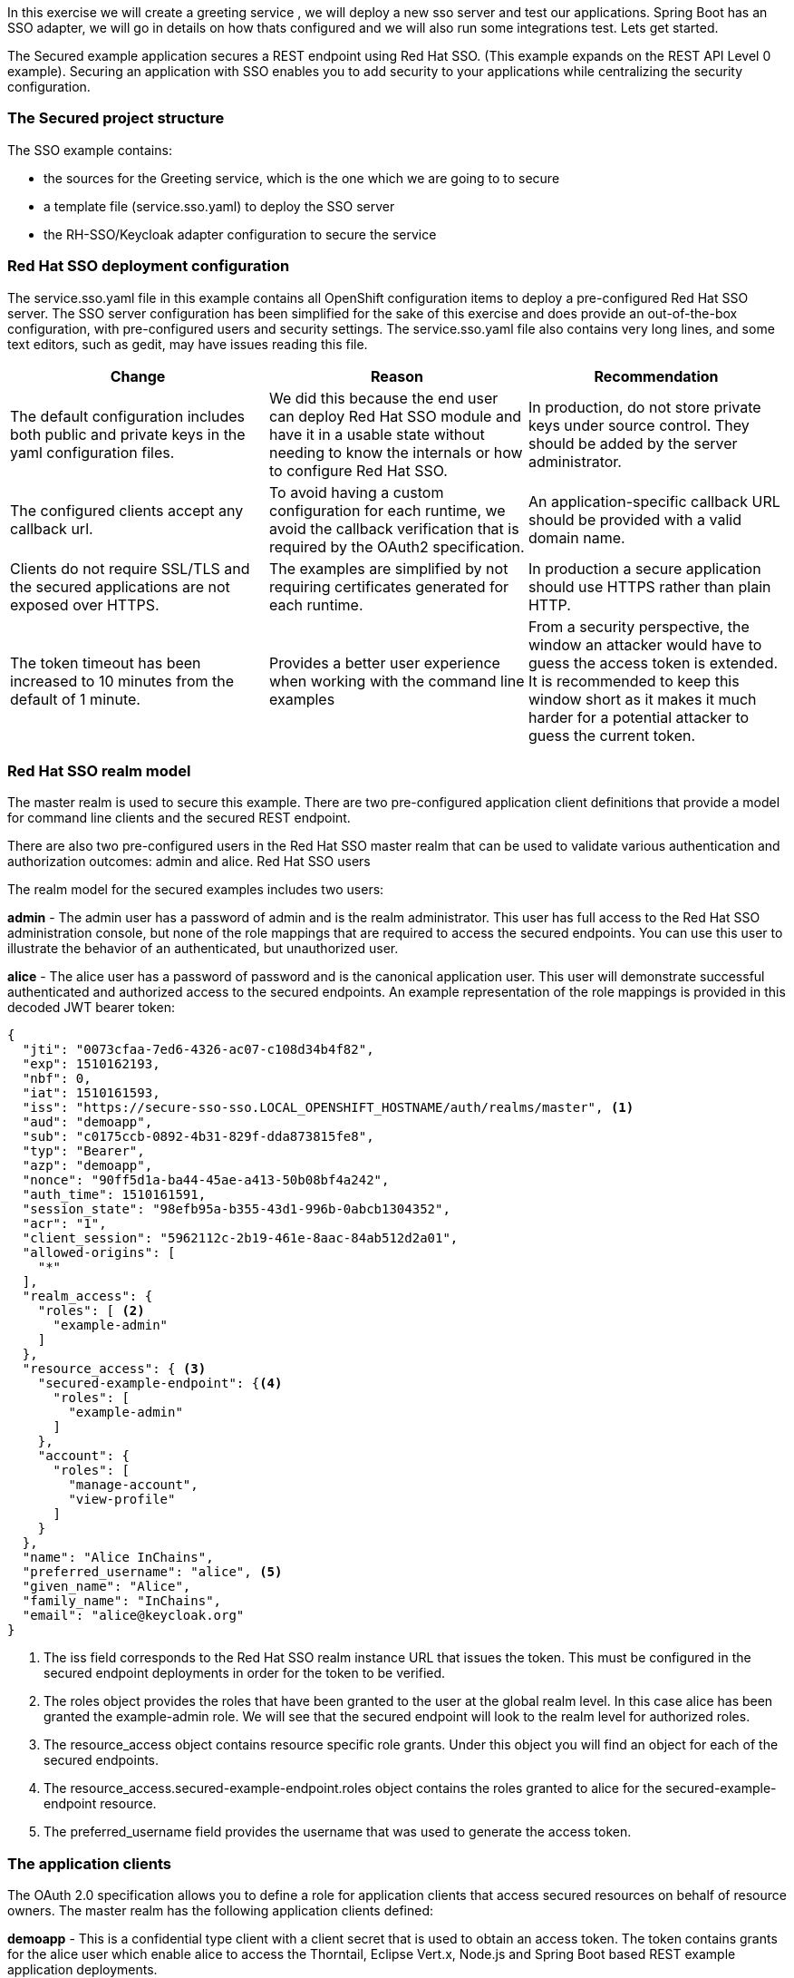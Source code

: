 In this exercise we will create a greeting service , we will deploy a new sso server and test our applications. 
Spring Boot has an SSO adapter, we will go in details on how thats configured and we will also run some integrations test. 
Lets get started. 

The Secured example application secures a REST endpoint using Red Hat SSO. (This example expands on the REST API Level 0 example).
Securing an application with SSO enables you to add security to your applications while centralizing the security configuration.

=== The Secured project structure

The SSO example contains:

- the sources for the Greeting service, which is the one which we are going to to secure

- a template file (service.sso.yaml) to deploy the SSO server

- the RH-SSO/Keycloak adapter configuration to secure the service

=== Red Hat SSO deployment configuration
The service.sso.yaml file in this example contains all OpenShift configuration items to deploy a pre-configured Red Hat SSO server. The SSO server configuration has been simplified for the sake of this exercise and does provide an out-of-the-box configuration, with pre-configured users and security settings. The service.sso.yaml file also contains very long lines, and some text editors, such as gedit, may have issues reading this file.

[options="header,footer"]
|=======================
|Change|Reason      |Recommendation
|The default configuration includes both public and private keys in the yaml configuration files.    |We did this because the end user can deploy Red Hat SSO module and have it in a usable state without needing to know the internals or how to configure Red Hat SSO.     |In production, do not store private keys under source control. They should be added by the server administrator.
|The configured clients accept any callback url.    |To avoid having a custom configuration for each runtime, we avoid the callback verification that is required by the OAuth2 specification.    |An application-specific callback URL should be provided with a valid domain name.
|Clients do not require SSL/TLS and the secured applications are not exposed over HTTPS.    |The examples are simplified by not requiring certificates generated for each runtime.     |In production a secure application should use HTTPS rather than plain HTTP.
|The token timeout has been increased to 10 minutes from the default of 1 minute.    |Provides a better user experience when working with the command line examples|From a security perspective, the window an attacker would have to guess the access token is extended. It is recommended to keep this window short as it makes it much harder for a potential attacker to guess the current token.
|=======================

=== Red Hat SSO realm model

The master realm is used to secure this example. There are two pre-configured application client definitions that provide a model for command line clients and the secured REST endpoint.

There are also two pre-configured users in the Red Hat SSO master realm that can be used to validate various authentication and authorization outcomes: admin and alice.
Red Hat SSO users

The realm model for the secured examples includes two users:

*admin*
- The admin user has a password of admin and is the realm administrator. This user has full access to the Red Hat SSO administration console, but none of the role mappings that are required to access the secured endpoints. You can use this user to illustrate the behavior of an authenticated, but unauthorized user.

*alice*
- The alice user has a password of password and is the canonical application user. This user will demonstrate successful authenticated and authorized access to the secured endpoints. An example representation of the role mappings is provided in this decoded JWT bearer token:

[source, bash]
----

{
  "jti": "0073cfaa-7ed6-4326-ac07-c108d34b4f82",
  "exp": 1510162193,
  "nbf": 0,
  "iat": 1510161593,
  "iss": "https://secure-sso-sso.LOCAL_OPENSHIFT_HOSTNAME/auth/realms/master", <1>
  "aud": "demoapp",
  "sub": "c0175ccb-0892-4b31-829f-dda873815fe8",
  "typ": "Bearer",
  "azp": "demoapp",
  "nonce": "90ff5d1a-ba44-45ae-a413-50b08bf4a242",
  "auth_time": 1510161591,
  "session_state": "98efb95a-b355-43d1-996b-0abcb1304352",
  "acr": "1",
  "client_session": "5962112c-2b19-461e-8aac-84ab512d2a01",
  "allowed-origins": [
    "*"
  ],
  "realm_access": {
    "roles": [ <2> 
      "example-admin"
    ]
  },
  "resource_access": { <3>
    "secured-example-endpoint": {<4>
      "roles": [
        "example-admin" 
      ]
    },
    "account": {
      "roles": [
        "manage-account",
        "view-profile"
      ]
    }
  },
  "name": "Alice InChains",
  "preferred_username": "alice", <5>
  "given_name": "Alice",
  "family_name": "InChains",
  "email": "alice@keycloak.org"
}

----

<1> The iss field corresponds to the Red Hat SSO realm instance URL that issues the token. This must be configured in the secured endpoint deployments in order for the token to be verified.

<2> The roles object provides the roles that have been granted to the user at the global realm level. In this case alice has been granted the example-admin role. We will see that the secured endpoint will look to the realm level for authorized roles.

<3> The resource_access object contains resource specific role grants. Under this object you will find an object for each of the secured endpoints.

<4> The resource_access.secured-example-endpoint.roles object contains the roles granted to alice for the secured-example-endpoint resource.

<5> The preferred_username field provides the username that was used to generate the access token.


=== The application clients

The OAuth 2.0 specification allows you to define a role for application clients that access secured resources on behalf of resource owners. The master realm has the following application clients defined:

*demoapp*
- This is a confidential type client with a client secret that is used to obtain an access token. The token contains grants for the alice user which enable alice to access the Thorntail, Eclipse Vert.x, Node.js and Spring Boot based REST example application deployments.

*secured-example-endpoint*
- The secured-example-endpoint is a bearer-only type of client that requires a example-admin role for accessing the associated resources, specifically the Greeting service.

=== Spring Boot SSO adapter configuration

The SSO adapter is the client side, or client to the SSO server, component that enforces security on the web resources. In this specific case, it is the Greeting service.

Both the SSO adapter and endpoint security are configured in src/main/resources/application.properties.
Example application.properties file
[source, bash]
----
$ # Adapter configuration
keycloak.realm=${realm:master} 
keycloak.realm-key=...
keycloak.auth-server-url=${sso.auth.server.url} 
keycloak.resource=${client.id:secured-example-endpoint} 
keycloak.credentials.secret=${secret:1daa57a2-b60e-468b-a3ac-25bd2dc2eadc} 
keycloak.use-resource-role-mappings=true 
keycloak.bearer-only=true 
# Endpoint security configuration
keycloak.securityConstraints[0].securityCollections[0].name=admin stuff 
keycloak.securityConstraints[0].securityCollections[0].authRoles[0]=example-admin 
keycloak.securityConstraints[0].securityCollections[0].patterns[0]=/api/greeting 
----

- The security realm to be used. 
- The address of the Red Hat SSO server (Interpolation at build time).
- The actual keycloak client configuration.
- Secret to access authentication server.
- Check the token for application level role mappings for the user.
- If enabled the adapter will not attempt to authenticate users, but only verify bearer tokens.
- A simple name for the security constraint.
- A roles needed to access a secured endpont.
- A secured endpoints path pattern.

=== Deploying the Secured example application using the oc CLI client

<1> Create a new OpenShift project. Remember to `replace evalsXX with your username`

    $ oc new-project evalsXX-spring (e.g. evals01)

<2> Navigate to the secured-example (cd secured-example)

<3> Deploy the Red Hat SSO server using the service.sso.yaml

    $ oc create -f service.sso.yaml
    
<4> Switch to this new project in your openshift console. the rest of the guide assumes the new SSO instance in this project.




[source, bash]
----

export MAVEN_OPTS="-Xmx1024M -Xss128M -XX:MetaspaceSize=512M -XX:MaxMetaspaceSize=1024M -XX:+CMSClassUnloadingEnabled"

$ mvn clean fabric8:deploy -Popenshift -DskipTests \
          -DSSO_AUTH_SERVER_URL=$(oc get route secure-sso -o jsonpath='{"https://"}{.spec.host}{"/auth\n"}')
----

This process generates the uberjar file as well as the OpenShift resources and deploys them to the current project
Following is the openshift webconsole from a deployed project

image::images/sso_springfinalocpshot.png[Secured App Deployment]

Lets move on to test our application both on the terminal and the browser.

=== Authenticating to the Secured example application API endpoint

The Secured example application provides a default HTTP endpoint that accepts GET requests if the caller is authenticated and authorized. The client first authenticates against the Red Hat SSO server and then performs a GET request against the Secured example application using the access token returned by the authentication step.
Getting the Secured example application API endpoint

In a terminal application, execute the oc get routes command to get all routes for this project including your secured applications route.

=== Authenticating HTTP requests using the command line

Request a token by sending a HTTP POST request to the Red Hat SSO server. In the following example, the jq CLI tool is used to extract the token value from the JSON response.

The secured example endpoint URL. For more information, see Getting the Secured example application API endpoint.

The jq command-line tool (optional). To download the tool and for more information, see https://stedolan.github.io/jq/.

Lets request an access token with curl, the credentials, and <SSO_AUTH_SERVER_URL>

[source, bash]
----
curl -sk -X POST https://<SSO_AUTH_SERVER_URL>/auth/realms/master/protocol/openid-connect/token \
  -d grant_type=password \
  -d username=alice\
  -d password=password \
  -d client_id=demoapp \
  -d client_secret=1daa57a2-b60e-468b-a3ac-25bd2dc2eadc
----

extract the token and assign it on the shell like this `TOKEN=`

<SSO_AUTH_SERVER_URL> is the url of the secure-sso service.

The attributes, such as username, password, and client_secret are usually kept secret, but the above command uses the default provided credentials with this example for demonstration purpose.

Invoke the Secured service. Attach the access (bearer) token to the HTTP headers:
[source, bash]
----
    $ curl -v -H "Authorization: Bearer $TOKEN" http://<SERVICE_HOST>/api/greeting

    {
        "content": "Hello, World!",
        "id": 2
    }
----

<SERVICE_HOST> is the URL of the secured example endpoint. For more information, see Getting the Secured example application API endpoint.

The access token is a JSON Web Token, so you can decode it using the http://jwt.io[JWT Debugger].

In a web browser, navigate to the JWT Debugger website.

Select RS256 from the Algorithm drop down menu.
Make sure the web form has been updated after you made the selection, so it displays the correct RSASHA256(…​) information in the Signature section. If it has not, try switching to HS256 and then back to RS256.

Paste the following content in the topmost text box into the VERIFY SIGNATURE section:
[source, bash]
----
        -----BEGIN PUBLIC KEY-----
        MIIBIjANBgkqhkiG9w0BAQEFAAOCAQ8AMIIBCgKCAQEAoETnPmN55xBJjRzN/cs30OzJ9olkteLVNRjzdTxFOyRtS2ovDfzdhhO9XzUcTMbIsCOAZtSt8K+6yvBXypOSYvI75EUdypmkcK1KoptqY5KEBQ1KwhWuP7IWQ0fshUwD6jI1QWDfGxfM/h34FvEn/0tJ71xN2P8TI2YanwuDZgosdobx/PAvlGREBGuk4BgmexTOkAdnFxIUQcCkiEZ2C41uCrxiS4CEe5OX91aK9HKZV4ZJX6vnqMHmdDnsMdO+UFtxOBYZio+a1jP4W3d7J5fGeiOaXjQCOpivKnP2yU2DPdWmDMyVb67l8DRA+jh0OJFKZ5H2fNgE3II59vdsRwIDAQAB
        -----END PUBLIC KEY-----
----

This is the master realm public key from the Red Hat SSO server deployment of the Secured example application.

Paste the token output from the client output into the Encoded box.

The Signature Verified sign is displayed on the debugger page.

=== Authenticating HTTP requests using the web interface

In addition to the HTTP API, the secured endpoint also contains a web interface to interact with.

Lets see how security is enforced, how you authenticate, and how you work with the authentication token. In a web browser, navigate to the endpoint URL.

==== Perform an unauthenticated request:

Click the Invoke button. 

image::images/sso_springmain.png[Unauthenticated Secured Example Web Interface]

The services responds with an HTTP 401 Unauthorized status code.

image::images/sso_springunauthenticated.png[Unauthenticated Error Message]
        
==== Perform an authenticated request as a user:

Click the Login button to authenticate against Red Hat SSO. You will be redirected to the SSO server.

Log in as the Alice user. You will be redirected back to the web interface.
You can see the access (bearer) token in the command line output at the bottom of the page.

image::images/sso_springalice.png[Authenticated Secured Example Web Interface (as Alice)]

Click Invoke again to access the Greeting service.

Confirm that there is no exception and the JSON response payload is displayed. This means the service accepted your access (bearer) token and you are authorized access to the Greeting service.

image::images/sso_springinvokealice.png[The Result of an Authenticated Greeting Request (as Alice)]

==== Perform an authenticated request as an admininstrator:

`user: admin, pass:admin`

- Click the Invoke button.

- Confirm that this sends an unauthenticated request to the Greeting service.

- Click the Login button and log in as the admin user.

image::images/sso_springadmin.png[Authenticated Secured Example Web Interface (as admin)]

Click the Invoke button.

The service responds with an HTTP 403 Forbidden status code because the admin user is not authorized to access the Greeting service.
image::images/sso_springunauthorized.png[Unauthorized Error Message]

=== Running Integration tests with SSO
Now that we have deployed an example greeting service and secured it. In most cases we would like to test and ensure integrations between services and components are working.

In a your terminal application, navigate to the directory with your project.
- Create the Red Hat SSO server application:

- Create a new project for integrations `evalsXX-spring-integration`. Remember to `replace evalsXX with your username`
[source, bash]
----
oc create -f service.sso.yaml
----

- Wait until the Red Hat SSO server is ready. Go to the Web console or view the output of oc get pods to check if the pod running the Red Hat SSO server is ready.

- Execute the integration tests:

[source, bash]
----

export MAVEN_OPTS="-Xmx1024M -Xss128M -XX:MetaspaceSize=512M -XX:MaxMetaspaceSize=1024M -XX:+CMSClassUnloadingEnabled"

 mvn clean verify -Popenshift,openshift-it -DSSO_AUTH_SERVER_URL=$(oc get route secure-sso -o jsonpath='{"https://"}{.spec.host}{"/auth\n"}')
----
